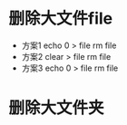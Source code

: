 * 删除大文件file 
	+ 方案1 
		echo 0 > file
		rm file
	+ 方案2 
		clear > file
		rm file
	+ 方案3 
		echo 0 > file
		rm file
* 删除大文件夹
